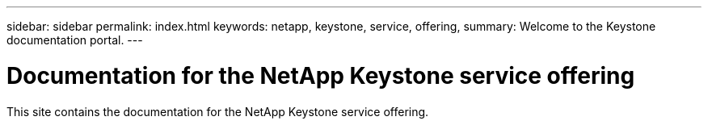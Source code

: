 ---
sidebar: sidebar
permalink: index.html
keywords: netapp, keystone, service, offering,
summary: Welcome to the Keystone documentation portal.
---

= Documentation for the NetApp Keystone service offering
:hardbreaks:
:nofooter:
:icons: font
:linkattrs:
:imagesdir: ./media/

[.lead]
This site contains the documentation for the NetApp Keystone service offering.

